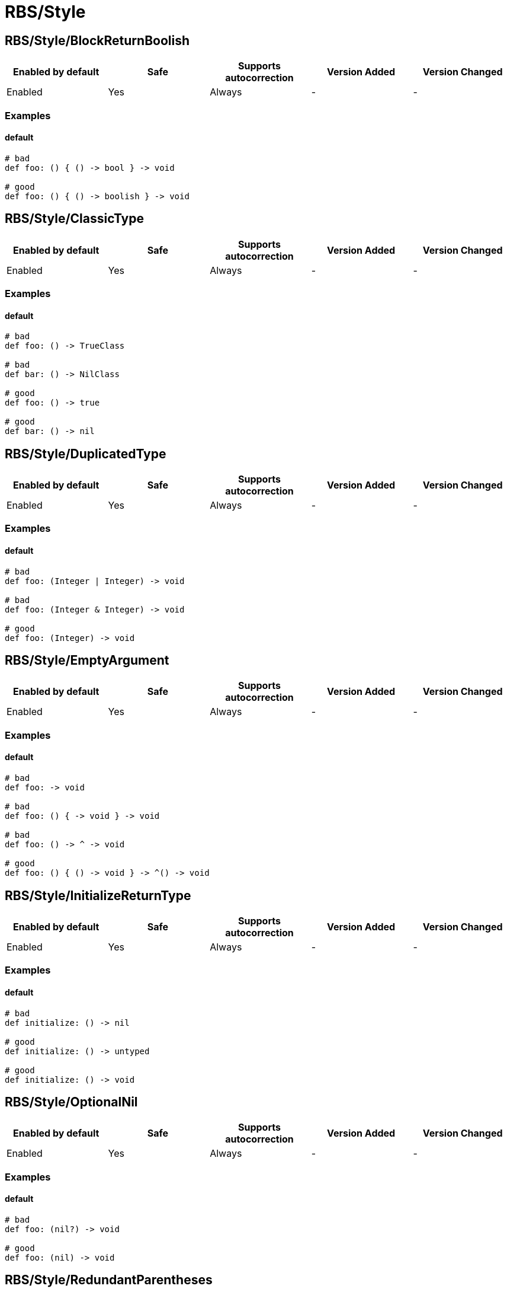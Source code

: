////
  Do NOT edit this file by hand directly, as it is automatically generated.

  Please make any necessary changes to the cop documentation within the source files themselves.
////

= RBS/Style

[#rbsstyleblockreturnboolish]
== RBS/Style/BlockReturnBoolish

|===
| Enabled by default | Safe | Supports autocorrection | Version Added | Version Changed

| Enabled
| Yes
| Always
| -
| -
|===



[#examples-rbsstyleblockreturnboolish]
=== Examples

[#default-rbsstyleblockreturnboolish]
==== default

[source,rbs]
----
# bad
def foo: () { () -> bool } -> void

# good
def foo: () { () -> boolish } -> void
----

[#rbsstyleclassictype]
== RBS/Style/ClassicType

|===
| Enabled by default | Safe | Supports autocorrection | Version Added | Version Changed

| Enabled
| Yes
| Always
| -
| -
|===



[#examples-rbsstyleclassictype]
=== Examples

[#default-rbsstyleclassictype]
==== default

[source,rbs]
----
# bad
def foo: () -> TrueClass

# bad
def bar: () -> NilClass

# good
def foo: () -> true

# good
def bar: () -> nil
----

[#rbsstyleduplicatedtype]
== RBS/Style/DuplicatedType

|===
| Enabled by default | Safe | Supports autocorrection | Version Added | Version Changed

| Enabled
| Yes
| Always
| -
| -
|===



[#examples-rbsstyleduplicatedtype]
=== Examples

[#default-rbsstyleduplicatedtype]
==== default

[source,rbs]
----
# bad
def foo: (Integer | Integer) -> void

# bad
def foo: (Integer & Integer) -> void

# good
def foo: (Integer) -> void
----

[#rbsstyleemptyargument]
== RBS/Style/EmptyArgument

|===
| Enabled by default | Safe | Supports autocorrection | Version Added | Version Changed

| Enabled
| Yes
| Always
| -
| -
|===



[#examples-rbsstyleemptyargument]
=== Examples

[#default-rbsstyleemptyargument]
==== default

[source,rbs]
----
# bad
def foo: -> void

# bad
def foo: () { -> void } -> void

# bad
def foo: () -> ^ -> void

# good
def foo: () { () -> void } -> ^() -> void
----

[#rbsstyleinitializereturntype]
== RBS/Style/InitializeReturnType

|===
| Enabled by default | Safe | Supports autocorrection | Version Added | Version Changed

| Enabled
| Yes
| Always
| -
| -
|===



[#examples-rbsstyleinitializereturntype]
=== Examples

[#default-rbsstyleinitializereturntype]
==== default

[source,rbs]
----
# bad
def initialize: () -> nil

# good
def initialize: () -> untyped

# good
def initialize: () -> void
----

[#rbsstyleoptionalnil]
== RBS/Style/OptionalNil

|===
| Enabled by default | Safe | Supports autocorrection | Version Added | Version Changed

| Enabled
| Yes
| Always
| -
| -
|===



[#examples-rbsstyleoptionalnil]
=== Examples

[#default-rbsstyleoptionalnil]
==== default

[source,rbs]
----
# bad
def foo: (nil?) -> void

# good
def foo: (nil) -> void
----

[#rbsstyleredundantparentheses]
== RBS/Style/RedundantParentheses

|===
| Enabled by default | Safe | Supports autocorrection | Version Added | Version Changed

| Enabled
| Yes
| Always
| -
| -
|===



[#examples-rbsstyleredundantparentheses]
=== Examples

[#default-rbsstyleredundantparentheses]
==== default

[source,rbs]
----
# bad
def foo: () -> (bool)

# bad
def foo: (((true | false))) -> void

# good
def foo: () -> bool

# good
def foo: ((true | false)) -> bool
----

[#rbsstyletruefalse]
== RBS/Style/TrueFalse

|===
| Enabled by default | Safe | Supports autocorrection | Version Added | Version Changed

| Enabled
| Yes
| Always
| -
| -
|===



[#examples-rbsstyletruefalse]
=== Examples

[#default-rbsstyletruefalse]
==== default

[source,rbs]
----
# bad
def foo: (true | false) -> (true | false)

# bad
def foo: (TrueClass | FalseClass) -> (TrueClass | FalseClass)

# good
def foo: (bool) -> bool
----
